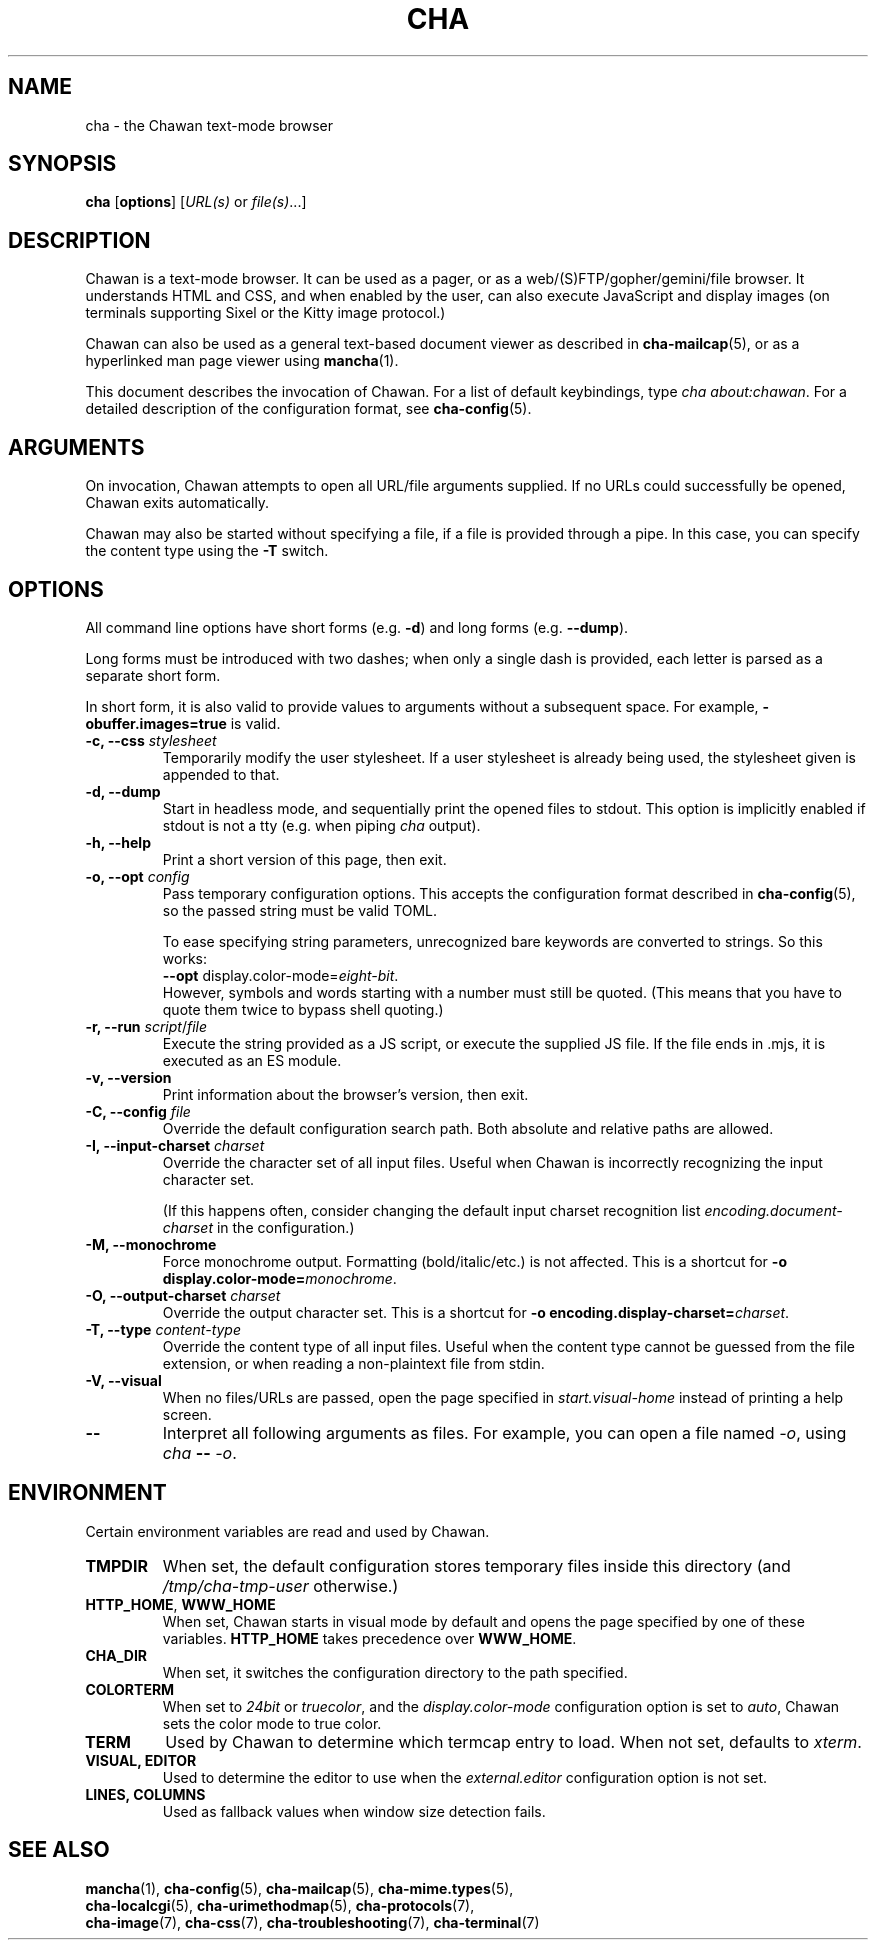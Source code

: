.TH CHA 1
.SH NAME
cha - the Chawan text-mode browser
.SH SYNOPSIS
.B cha
[\fBoptions\fR]
[\fIURL(s) \fRor \fIfile(s)\fR...]
.SH DESCRIPTION
Chawan is a text-mode browser.  It can be used as a pager, or as a
web/(S)FTP/gopher/gemini/file browser.  It understands HTML and CSS,
and when enabled by the user, can also execute JavaScript and display
images (on terminals supporting Sixel or the Kitty image protocol.)

Chawan can also be used as a general text-based document viewer as
described in \fBcha-mailcap\fR(5), or as a hyperlinked man page viewer
using \fBmancha\fR(1).

This document describes the invocation of Chawan.  For a list of default
keybindings, type \fIcha about:chawan\fR.  For a detailed description of
the configuration format, see \fBcha-config\fR(5).

.SH ARGUMENTS
On invocation, Chawan attempts to open all URL/file arguments supplied.
If no URLs could successfully be opened, Chawan exits automatically.

Chawan may also be started without specifying a file, if a file is provided
through a pipe. In this case, you can specify the content type using the
\fB-T\fR switch.

.SH OPTIONS
All command line options have short forms (e.g. \fB\-d\fR) and long
forms (e.g. \fB\-\-dump\fR).

Long forms must be introduced with two dashes; when only a single
dash is provided, each letter is parsed as a separate short form.

In short form, it is also valid to provide values to arguments without a
subsequent space.  For example, \fB\-obuffer.images=true\fR is valid.

.TP
\fB\-c, \-\-css\fR \fIstylesheet\fR
Temporarily modify the user stylesheet.  If a user stylesheet is already
being used, the stylesheet given is appended to that.
.TP
\fB\-d, \-\-dump\fR
Start in headless mode, and sequentially print the opened files to
stdout.  This option is implicitly enabled if stdout is not a tty
(e.g. when piping \fIcha\fR output).
.TP
\fB\-h, \-\-help\fR
Print a short version of this page, then exit.
.TP
\fB\-o, \-\-opt\fR \fIconfig\fR
Pass temporary configuration options.  This accepts the configuration
format described in \fBcha-config\fR(5), so the passed string must
be valid TOML.

To ease specifying string parameters, unrecognized bare keywords are
converted to strings.  So this works:
.br
\fB--opt\fR display.color-mode=\fIeight-bit\fR.
.br
However, symbols and words starting with a number must still be quoted.
(This means that you have to quote them twice to bypass shell quoting.)
.TP
\fB\-r, \-\-run\fR \fIscript\fR/\fIfile\fR
Execute the string provided as a JS script, or execute the supplied JS
file.  If the file ends in .mjs, it is executed as an ES module.
.TP
\fB\-v, \-\-version\fR
Print information about the browser's version, then exit.
.TP
\fB\-C, \-\-config\fR \fIfile\fR
Override the default configuration search path.  Both absolute and
relative paths are allowed.
.TP
\fB\-I, \-\-input-charset\fR \fIcharset\fR
Override the character set of all input files.  Useful when Chawan is
incorrectly recognizing the input character set.

(If this happens often, consider changing the default input charset
recognition list \fIencoding.document-charset\fR in the configuration.)
.TP
\fB\-M, \-\-monochrome\fR
Force monochrome output.  Formatting (bold/italic/etc.) is not affected.
This is a shortcut for \fB\-o display.color\-mode=\fImonochrome\fR.
.TP
\fB\-O, \-\-output-charset\fR \fIcharset\fR
Override the output character set.  This is a shortcut for
\fB\-o encoding.display\-charset=\fIcharset\fR.
.TP
\fB\-T, \-\-type\fR \fIcontent-type\fR
Override the content type of all input files.  Useful when the content
type cannot be guessed from the file extension, or when reading a
non-plaintext file from stdin.
.TP
\fB\-V, \-\-visual\fR
When no files/URLs are passed, open the page specified in
\fIstart.visual-home\fR instead of printing a help screen.
.TP
\fB\-\-\fR
Interpret all following arguments as files.  For example, you can open a
file named \fI\-o\fR, using \fIcha \fB--\fR \fI-o\fR.

.SH ENVIRONMENT
Certain environment variables are read and used by Chawan.

.TP
\fBTMPDIR\fR
When set, the default configuration stores temporary files inside this
directory (and \fI/tmp/cha-tmp-user\fR otherwise.)
.TP
\fBHTTP_HOME\fR, \fBWWW_HOME\fR
When set, Chawan starts in visual mode by default and opens the page
specified by one of these variables.  \fBHTTP_HOME\fR takes precedence
over \fBWWW_HOME\fR.
.TP
\fBCHA_DIR\fR
When set, it switches the configuration directory to the path specified.
.TP
\fBCOLORTERM\fR
When set to \fI24bit\fR or \fItruecolor\fR, and the
\fIdisplay.color-mode\fR configuration option is set to \fIauto\fR,
Chawan sets the color mode to true color.
.TP
\fBTERM\fR
Used by Chawan to determine which termcap entry to load.  When not set,
defaults to \fIxterm\fR.
.TP
\fBVISUAL, EDITOR\fR
Used to determine the editor to use when the \fIexternal.editor\fR
configuration option is not set.
.TP
\fBLINES, COLUMNS\fR
Used as fallback values when window size detection fails.

.SH SEE ALSO
\fBmancha\fR(1), \fBcha-config\fR(5), \fBcha-mailcap\fR(5), \fBcha-mime.types\fR(5),
.br
\fBcha-localcgi\fR(5), \fBcha-urimethodmap\fR(5), \fBcha-protocols\fR(7),
.br
\fBcha-image\fR(7), \fBcha-css\fR(7), \fBcha-troubleshooting\fR(7), \fBcha-terminal\fR(7)
